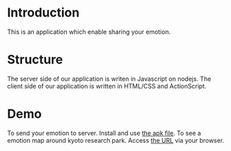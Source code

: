 * Introduction
This is an application which enable sharing your emotion.
* Structure
The server side of our application is writen in Javascript on nodejs.
The client side of our application is written in HTML/CSS and ActionScript.
* Demo
To send your emotion to server. Install and use [[https://github.com/ofuku3f/kyoto-emotion_map/blob/master/client/test.apk][the apk file]].
To see a emotion map around kyoto research park. Access [[http://ec2-175-41-232-72.ap-northeast-1.compute.amazonaws.com:3000/][the URL]] via your browser.

